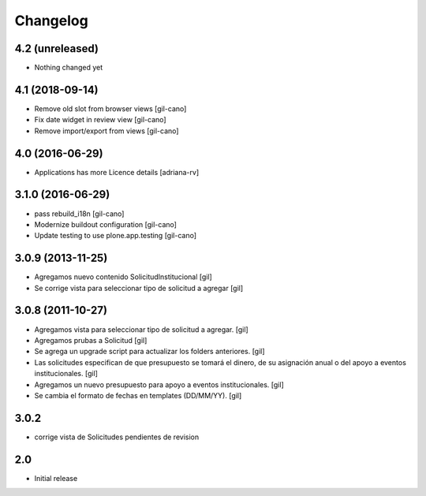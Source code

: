 Changelog
=========

4.2 (unreleased)
----------------

- Nothing changed yet

4.1 (2018-09-14)
----------------
- Remove old slot from browser views
  [gil-cano]

- Fix date widget in review view
  [gil-cano]

- Remove import/export from views
  [gil-cano]

4.0 (2016-06-29)
----------------
- Applications has more Licence details
  [adriana-rv]

3.1.0 (2016-06-29)
------------------
- pass rebuild_i18n
  [gil-cano]

- Modernize buildout configuration
  [gil-cano]

- Update testing to use plone.app.testing
  [gil-cano]

3.0.9 (2013-11-25)
------------------

- Agregamos nuevo contenido SolicitudInstitucional
  [gil]

- Se corrige vista para seleccionar tipo de solicitud a agregar
  [gil]

3.0.8 (2011-10-27)
------------------

- Agregamos vista para seleccionar tipo de solicitud a agregar.
  [gil]

- Agregamos prubas a Solicitud
  [gil]

- Se agrega un upgrade script para actualizar los folders anteriores.
  [gil]

- Las solicitudes especifican de que presupuesto se tomará el dinero, de su
  asignación anual o del apoyo a eventos institucionales. 
  [gil]

- Agregamos un nuevo presupuesto para apoyo a eventos institucionales.
  [gil]

- Se cambia el formato de fechas en templates (DD/MM/YY).
  [gil]

3.0.2
-----

- corrige vista de Solicitudes pendientes de revision


2.0
---

- Initial release


